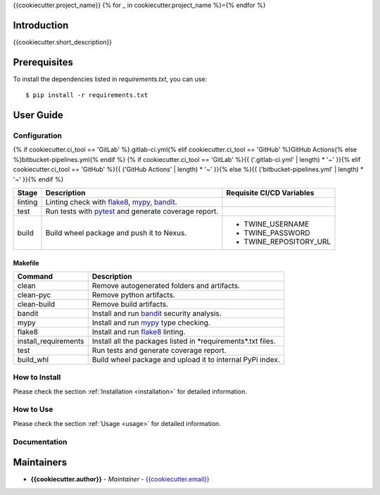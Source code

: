 {{cookiecutter.project_name}}
{% for _ in cookiecutter.project_name %}={% endfor %}

Introduction
------------
{{cookiecutter.short_description}}

Prerequisites
-------------
To install the dependencies listed in `requirements.txt`, you can use::

    $ pip install -r requirements.txt

User Guide
----------

Configuration
+++++++++++++

{% if cookiecutter.ci_tool == 'GitLab' %}.gitlab-ci.yml{% elif cookiecutter.ci_tool == 'GitHub' %}GitHub Actions{% else %}bitbucket-pipelines.yml{% endif %}
{% if cookiecutter.ci_tool == 'GitLab' %}{{ ('.gitlab-ci.yml' | length) * '~' }}{% elif cookiecutter.ci_tool == 'GitHub' %}{{ ('GitHub Actions' | length) * '~' }}{% else %}{{ ('bitbucket-pipelines.yml' | length) * '~' }}{% endif %}

.. list-table::
   :header-rows: 1

   * - Stage
     - Description
     - Requisite CI/CD Variables
   * - linting
     - Linting check with `flake8`_, `mypy`_, `bandit`_.
     -
   * - test
     - Run tests with `pytest`_ and generate coverage report.
     -
   * - build
     - Build wheel package and push it to Nexus.
     -
        * TWINE_USERNAME
        * TWINE_PASSWORD
        * TWINE_REPOSITORY_URL

Makefile
~~~~~~~~

.. list-table::
   :header-rows: 1

   * - Command
     - Description
   * - clean
     - Remove autogenerated folders and artifacts.
   * - clean-pyc
     - Remove python artifacts.
   * - clean-build
     - Remove build artifacts.
   * - bandit
     - Install and run `bandit`_ security analysis.
   * - mypy
     - Install and run `mypy`_ type checking.
   * - flake8
     - Install and run `flake8`_ linting.
   * - install_requirements
     - Install all the packages listed in \*requirements\*.txt files.
   * - test
     - Run tests and generate coverage report.
   * - build_whl
     - Build wheel package and upload it to internal PyPi index.

How to Install
++++++++++++++

Please check the section :ref:`Installation <installation>` for detailed information.

How to Use
++++++++++

Please check the section :ref:`Usage <usage>` for detailed information.

Documentation
+++++++++++++

..
    TODO: update the link to the documentation to your repository.

Maintainers
-----------

..
    TODO: List here the people responsible for the development and maintaining of this project.
    Format: **Name** - *Role/Responsibility* - Email

* **{{cookiecutter.author}}** - *Maintainer* - `{{cookiecutter.email}} <mailto:{{cookiecutter.email}}?subject=[{{cookiecutter.ci_tool}}]{{ cookiecutter.project_name | replace(" ", "%20") }}>`_

.. _bandit: https://bandit.readthedocs.io/en/latest/
.. _mypy: https://github.com/python/mypy
.. _flake8: https://gitlab.com/pycqa/flake8
.. _pytest: https://docs.pytest.org/en/stable/